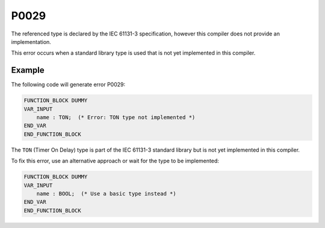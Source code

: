 =====
P0029
=====

.. problem-summary:: P0029

The referenced type is declared by the IEC 61131-3 specification, however this
compiler does not provide an implementation.

This error occurs when a standard library type is used that is not yet implemented in this compiler.

Example
-------

The following code will generate error P0029:

.. code-block::

   FUNCTION_BLOCK DUMMY
   VAR_INPUT
       name : TON;  (* Error: TON type not implemented *)
   END_VAR
   END_FUNCTION_BLOCK

The ``TON`` (Timer On Delay) type is part of the IEC 61131-3 standard library but is not yet implemented in this compiler.

To fix this error, use an alternative approach or wait for the type to be implemented:

.. code-block::

   FUNCTION_BLOCK DUMMY
   VAR_INPUT
       name : BOOL;  (* Use a basic type instead *)
   END_VAR
   END_FUNCTION_BLOCK
